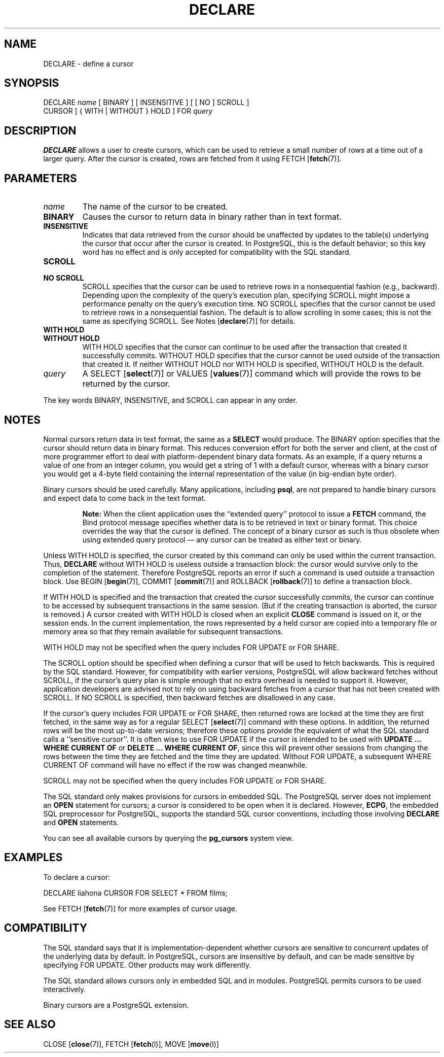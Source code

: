 .\\" auto-generated by docbook2man-spec $Revision: 1.1.1.1 $
.TH "DECLARE" "" "2010-03-12" "SQL - Language Statements" "SQL Commands"
.SH NAME
DECLARE \- define a cursor

.SH SYNOPSIS
.sp
.nf
DECLARE \fIname\fR [ BINARY ] [ INSENSITIVE ] [ [ NO ] SCROLL ]
    CURSOR [ { WITH | WITHOUT } HOLD ] FOR \fIquery\fR
.sp
.fi
.SH "DESCRIPTION"
.PP
\fBDECLARE\fR allows a user to create cursors, which
can be used to retrieve
a small number of rows at a time out of a larger query.
After the cursor is created, rows are fetched from it using
FETCH [\fBfetch\fR(7)].
.SH "PARAMETERS"
.TP
\fB\fIname\fB\fR
The name of the cursor to be created.
.TP
\fBBINARY\fR
Causes the cursor to return data in binary rather than in text format.
.TP
\fBINSENSITIVE\fR
Indicates that data retrieved from the cursor should be
unaffected by updates to the table(s) underlying the cursor that occur
after the cursor is created. In PostgreSQL,
this is the default behavior; so this key word has no
effect and is only accepted for compatibility with the SQL standard.
.TP
\fBSCROLL\fR
.TP
\fBNO SCROLL\fR
SCROLL specifies that the cursor can be used
to retrieve rows in a nonsequential fashion (e.g.,
backward). Depending upon the complexity of the query's
execution plan, specifying SCROLL might impose
a performance penalty on the query's execution time.
NO SCROLL specifies that the cursor cannot be
used to retrieve rows in a nonsequential fashion. The default is to
allow scrolling in some cases; this is not the same as specifying
SCROLL. See Notes [\fBdeclare\fR(7)] for details.
.TP
\fBWITH HOLD\fR
.TP
\fBWITHOUT HOLD\fR
WITH HOLD specifies that the cursor can
continue to be used after the transaction that created it
successfully commits. WITHOUT HOLD specifies
that the cursor cannot be used outside of the transaction that
created it. If neither WITHOUT HOLD nor
WITH HOLD is specified, WITHOUT
HOLD is the default.
.TP
\fB\fIquery\fB\fR
A SELECT [\fBselect\fR(7)] or
VALUES [\fBvalues\fR(7)] command
which will provide the rows to be returned by the cursor.
.PP
The key words BINARY,
INSENSITIVE, and SCROLL can
appear in any order.
.PP
.SH "NOTES"
.PP
Normal cursors return data in text format, the same as a
\fBSELECT\fR would produce. The BINARY option
specifies that the cursor should return data in binary format.
This reduces conversion effort for both the server and client,
at the cost of more programmer effort to deal with platform-dependent
binary data formats.
As an example, if a query returns a value of one from an integer column,
you would get a string of 1 with a default cursor,
whereas with a binary cursor you would get
a 4-byte field containing the internal representation of the value
(in big-endian byte order).
.PP
Binary cursors should be used carefully. Many applications,
including \fBpsql\fR, are not prepared to
handle binary cursors and expect data to come back in the text
format.
.sp
.RS
.B "Note:"
When the client application uses the ``extended query'' protocol
to issue a \fBFETCH\fR command, the Bind protocol message
specifies whether data is to be retrieved in text or binary format.
This choice overrides the way that the cursor is defined. The concept
of a binary cursor as such is thus obsolete when using extended query
protocol \(em any cursor can be treated as either text or binary.
.RE
.sp
.PP
Unless WITH HOLD is specified, the cursor
created by this command can only be used within the current
transaction. Thus, \fBDECLARE\fR without WITH
HOLD is useless outside a transaction block: the cursor would
survive only to the completion of the statement. Therefore
PostgreSQL reports an error if such a
command is used outside a transaction block.
Use
BEGIN [\fBbegin\fR(7)],
COMMIT [\fBcommit\fR(7)]
and
ROLLBACK [\fBrollback\fR(7)]
to define a transaction block.
.PP
If WITH HOLD is specified and the transaction
that created the cursor successfully commits, the cursor can
continue to be accessed by subsequent transactions in the same
session. (But if the creating transaction is aborted, the cursor
is removed.) A cursor created with WITH HOLD
is closed when an explicit \fBCLOSE\fR command is
issued on it, or the session ends. In the current implementation,
the rows represented by a held cursor are copied into a temporary
file or memory area so that they remain available for subsequent
transactions.
.PP
WITH HOLD may not be specified when the query
includes FOR UPDATE or FOR SHARE.
.PP
The SCROLL option should be specified when defining a
cursor that will be used to fetch backwards. This is required by
the SQL standard. However, for compatibility with earlier
versions, PostgreSQL will allow
backward fetches without SCROLL, if the cursor's query
plan is simple enough that no extra overhead is needed to support
it. However, application developers are advised not to rely on
using backward fetches from a cursor that has not been created
with SCROLL. If NO SCROLL is
specified, then backward fetches are disallowed in any case.
.PP
If the cursor's query includes FOR UPDATE or FOR
SHARE, then returned rows are locked at the time they are first
fetched, in the same way as for a regular
SELECT [\fBselect\fR(7)] command with
these options.
In addition, the returned rows will be the most up-to-date versions;
therefore these options provide the equivalent of what the SQL standard
calls a ``sensitive cursor''. It is often wise to use FOR
UPDATE if the cursor is intended to be used with \fBUPDATE
\&... WHERE CURRENT OF\fR or \fBDELETE ... WHERE CURRENT OF\fR,
since this will prevent other sessions from changing the rows between
the time they are fetched and the time they are updated. Without
FOR UPDATE, a subsequent WHERE CURRENT OF command
will have no effect if the row was changed meanwhile.
.PP
SCROLL may not be specified when the query
includes FOR UPDATE or FOR SHARE.
.PP
The SQL standard only makes provisions for cursors in embedded
SQL. The PostgreSQL
server does not implement an \fBOPEN\fR statement for
cursors; a cursor is considered to be open when it is declared.
However, \fBECPG\fR, the embedded SQL
preprocessor for PostgreSQL, supports
the standard SQL cursor conventions, including those involving
\fBDECLARE\fR and \fBOPEN\fR statements.
.PP
You can see all available cursors by querying the \fBpg_cursors\fR
system view.
.SH "EXAMPLES"
.PP
To declare a cursor:
.sp
.nf
DECLARE liahona CURSOR FOR SELECT * FROM films;
.sp
.fi
See FETCH [\fBfetch\fR(7)] for more
examples of cursor usage.
.SH "COMPATIBILITY"
.PP
The SQL standard says that it is implementation-dependent whether cursors
are sensitive to concurrent updates of the underlying data by default. In
PostgreSQL, cursors are insensitive by default,
and can be made sensitive by specifying FOR UPDATE. Other
products may work differently.
.PP
The SQL standard allows cursors only in embedded
SQL and in modules. PostgreSQL
permits cursors to be used interactively.
.PP
Binary cursors are a PostgreSQL
extension.
.SH "SEE ALSO"
CLOSE [\fBclose\fR(7)], FETCH [\fBfetch\fR(l)], MOVE [\fBmove\fR(l)]
